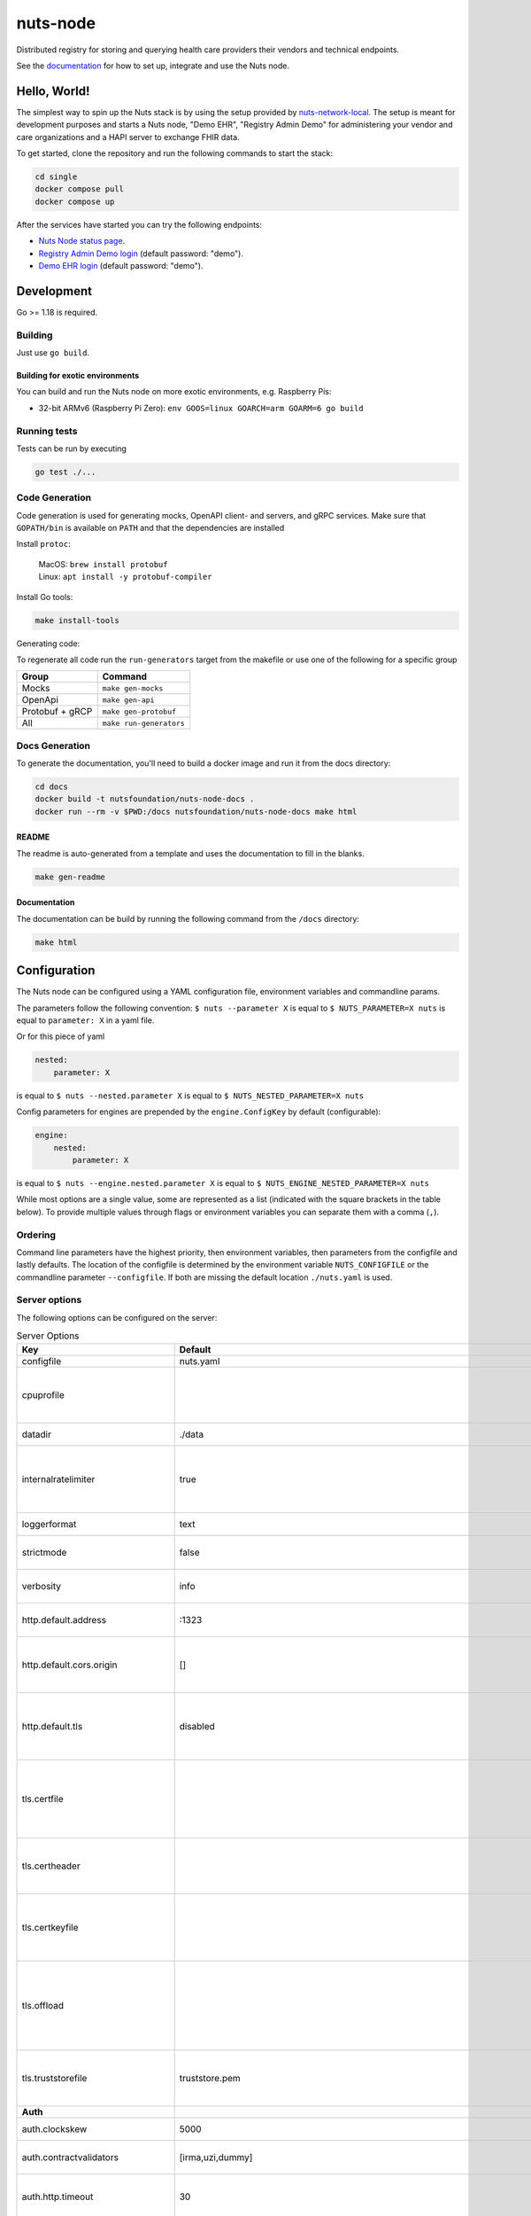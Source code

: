nuts-node
#########

Distributed registry for storing and querying health care providers their vendors and technical endpoints.

See the `documentation <https://nuts-node.readthedocs.io/en/latest/>`_ for how to set up, integrate and use the Nuts node.

.. image:: https://circleci.com/gh/nuts-foundation/nuts-node.svg?style=svg
    :target: https://circleci.com/gh/nuts-foundation/nuts-node
    :alt: Build Status

.. image:: https://readthedocs.org/projects/nuts-node/badge/?version=latest
    :target: https://nuts-node.readthedocs.io/en/latest/?badge=latest
    :alt: Documentation Status

.. image:: https://api.codeclimate.com/v1/badges/69f77bd34f3ac253cae0/test_coverage
    :target: https://codeclimate.com/github/nuts-foundation/nuts-node/test_coverage
    :alt: Code coverage

.. image:: https://api.codeclimate.com/v1/badges/69f77bd34f3ac253cae0/maintainability
   :target: https://codeclimate.com/github/nuts-foundation/nuts-node/maintainability
   :alt: Maintainability

.. image:: https://github.com/nuts-foundation/nuts-node/actions/workflows/build-images.yaml/badge.svg
   :target: https://github.com/nuts-foundation/nuts-node/actions/workflows/build-images.yaml
   :alt: Build Docker images

Hello, World!
^^^^^^^^^^^^^

The simplest way to spin up the Nuts stack is by using the setup provided by `nuts-network-local <https://github.com/nuts-foundation/nuts-network-local>`_.
The setup is meant for development purposes and starts a Nuts node, "Demo EHR", "Registry Admin Demo" for administering your vendor and care organizations and a HAPI server to exchange FHIR data.

To get started, clone the repository and run the following commands to start the stack:

.. code-block:: shell

    cd single
    docker compose pull
    docker compose up

After the services have started you can try the following endpoints:

- `Nuts Node status page <http://localhost:1323/status/diagnostics>`_.
- `Registry Admin Demo login <http://localhost:1303/>`_ (default password: "demo").
- `Demo EHR login <http://localhost:1304/>`_ (default password: "demo").

Development
^^^^^^^^^^^

Go >= 1.18 is required.

Building
********

Just use ``go build``.

Building for exotic environments
================================

You can build and run the Nuts node on more exotic environments, e.g. Raspberry Pis:

* 32-bit ARMv6 (Raspberry Pi Zero): ``env GOOS=linux GOARCH=arm GOARM=6 go build``

Running tests
*************

Tests can be run by executing

.. code-block:: shell

    go test ./...

Code Generation
***************

Code generation is used for generating mocks, OpenAPI client- and servers, and gRPC services.
Make sure that ``GOPATH/bin`` is available on ``PATH`` and that the dependencies are installed

Install ``protoc``:

  | MacOS: ``brew install protobuf``
  | Linux: ``apt install -y protobuf-compiler``

Install Go tools:

.. code-block:: shell

  make install-tools

Generating code:

To regenerate all code run the ``run-generators`` target from the makefile or use one of the following for a specific group

================ =======================
Group            Command
================ =======================
Mocks            ``make gen-mocks``
OpenApi          ``make gen-api``
Protobuf + gRCP  ``make gen-protobuf``
All              ``make run-generators``
================ =======================

Docs Generation
***************

To generate the documentation, you'll need to build a docker image and run it from the docs directory:

.. code-block:: shell

    cd docs
    docker build -t nutsfoundation/nuts-node-docs .
    docker run --rm -v $PWD:/docs nutsfoundation/nuts-node-docs make html

README
======

The readme is auto-generated from a template and uses the documentation to fill in the blanks.

.. code-block:: shell

    make gen-readme

Documentation
=============

The documentation can be build by running the following command from the ``/docs`` directory:

.. code-block:: shell

    make html

Configuration
^^^^^^^^^^^^^

The Nuts node can be configured using a YAML configuration file, environment variables and commandline params.

The parameters follow the following convention:
``$ nuts --parameter X`` is equal to ``$ NUTS_PARAMETER=X nuts`` is equal to ``parameter: X`` in a yaml file.

Or for this piece of yaml

.. code-block:: yaml

    nested:
        parameter: X

is equal to ``$ nuts --nested.parameter X`` is equal to ``$ NUTS_NESTED_PARAMETER=X nuts``

Config parameters for engines are prepended by the ``engine.ConfigKey`` by default (configurable):

.. code-block:: yaml

    engine:
        nested:
            parameter: X

is equal to ``$ nuts --engine.nested.parameter X`` is equal to ``$ NUTS_ENGINE_NESTED_PARAMETER=X nuts``

While most options are a single value, some are represented as a list (indicated with the square brackets in the table below).
To provide multiple values through flags or environment variables you can separate them with a comma (``,``).

Ordering
********

Command line parameters have the highest priority, then environment variables, then parameters from the configfile and lastly defaults.
The location of the configfile is determined by the environment variable ``NUTS_CONFIGFILE`` or the commandline parameter ``--configfile``. If both are missing the default location ``./nuts.yaml`` is used.

Server options
**************

The following options can be configured on the server:

.. marker-for-config-options

.. table:: Server Options
    :widths: 20 30 50
    :class: options-table

    =================================      ===============================================================================================================================================================================================================================================================================================================      ========================================================================================================================================================================================================================================
    Key                                    Default                                                                                                                                                                                                                                                                                                              Description
    =================================      ===============================================================================================================================================================================================================================================================================================================      ========================================================================================================================================================================================================================================
    configfile                             nuts.yaml                                                                                                                                                                                                                                                                                                            Nuts config file
    cpuprofile                                                                                                                                                                                                                                                                                                                                                  When set, a CPU profile is written to the given path. Ignored when strictmode is set.
    datadir                                ./data                                                                                                                                                                                                                                                                                                               Directory where the node stores its files.
    internalratelimiter                    true                                                                                                                                                                                                                                                                                                                 When set, expensive internal calls are rate-limited to protect the network. Always enabled in strict mode.
    loggerformat                           text                                                                                                                                                                                                                                                                                                                 Log format (text, json)
    strictmode                             false                                                                                                                                                                                                                                                                                                                When set, insecure settings are forbidden.
    verbosity                              info                                                                                                                                                                                                                                                                                                                 Log level (trace, debug, info, warn, error)
    http.default.address                   \:1323                                                                                                                                                                                                                                                                                                                Address and port the server will be listening to
    http.default.cors.origin               []                                                                                                                                                                                                                                                                                                                   When set, enables CORS from the specified origins for the on default HTTP interface.
    http.default.tls                       disabled                                                                                                                                                                                                                                                                                                             Whether to enable TLS for the default interface (options are `disabled`, `server-cert`, `server-and-client-cert`).
    tls.certfile                                                                                                                                                                                                                                                                                                                                                PEM file containing the certificate for the server (also used as client certificate). Required when `network.enabletls` is `true`.
    tls.certheader                                                                                                                                                                                                                                                                                                                                              Name of the HTTP header that will contain the client certificate when TLS is offloaded.
    tls.certkeyfile                                                                                                                                                                                                                                                                                                                                             PEM file containing the private key of the server certificate. Required when `tls.enable` is `true`.
    tls.offload                                                                                                                                                                                                                                                                                                                                                 Whether to enable TLS offloading for incoming connections. If enabled `tls.certheader` must be configured as well.
    tls.truststorefile                     truststore.pem                                                                                                                                                                                                                                                                                                       PEM file containing the trusted CA certificates for authenticating remote servers.
    **Auth**
    auth.clockskew                         5000                                                                                                                                                                                                                                                                                                                 Allowed JWT Clock skew in milliseconds
    auth.contractvalidators                [irma,uzi,dummy]                                                                                                                                                                                                                                                                                                     sets the different contract validators to use
    auth.http.timeout                      30                                                                                                                                                                                                                                                                                                                   HTTP timeout (in seconds) used by the Auth API HTTP client
    auth.irma.autoupdateschemas            true                                                                                                                                                                                                                                                                                                                 set if you want automatically update the IRMA schemas every 60 minutes.
    auth.irma.schememanager                pbdf                                                                                                                                                                                                                                                                                                                 IRMA schemeManager to use for attributes. Can be either 'pbdf' or 'irma-demo'.
    auth.publicurl                                                                                                                                                                                                                                                                                                                                              public URL which can be reached by a users IRMA client, this should include the scheme and domain: https://example.com. Additional paths should only be added if some sort of url-rewriting is done in a reverse-proxy.
    **Crypto**
    crypto.storage                         fs                                                                                                                                                                                                                                                                                                                   Storage to use, 'fs' for file system, vaultkv for Vault KV store, default: fs.
    crypto.vault.address                                                                                                                                                                                                                                                                                                                                        The Vault address. If set it overwrites the VAULT_ADDR env var.
    crypto.vault.pathprefix                kv                                                                                                                                                                                                                                                                                                                   The Vault path prefix. default: kv.
    crypto.vault.timeout                   5s                                                                                                                                                                                                                                                                                                                   Timeout of client calls to Vault, in Golang time.Duration string format (e.g. 5s).
    crypto.vault.token                                                                                                                                                                                                                                                                                                                                          The Vault token. If set it overwrites the VAULT_TOKEN env var.
    **Events**
    events.nats.hostname                   localhost                                                                                                                                                                                                                                                                                                            Hostname for the NATS server
    events.nats.port                       4222                                                                                                                                                                                                                                                                                                                 Port where the NATS server listens on
    events.nats.storagedir                                                                                                                                                                                                                                                                                                                                      Directory where file-backed streams are stored in the NATS server
    events.nats.timeout                    30                                                                                                                                                                                                                                                                                                                   Timeout for NATS server operations
    **JSONLD**
    jsonld.contexts.localmapping           [https://nuts.nl/credentials/v1=assets/contexts/nuts.ldjson,https://www.w3.org/2018/credentials/v1=assets/contexts/w3c-credentials-v1.ldjson,https://w3c-ccg.github.io/lds-jws2020/contexts/lds-jws2020-v1.json=assets/contexts/lds-jws2020-v1.ldjson,https://schema.org=assets/contexts/schema-org-v13.ldjson]      This setting allows mapping external URLs to local files for e.g. preventing external dependencies. These mappings have precedence over those in remoteallowlist.
    jsonld.contexts.remoteallowlist        [https://schema.org,https://www.w3.org/2018/credentials/v1,https://w3c-ccg.github.io/lds-jws2020/contexts/lds-jws2020-v1.json]                                                                                                                                                                                       In strict mode, fetching external JSON-LD contexts is not allowed except for context-URLs listed here.
    **Network**
    network.bootstrapnodes                 []                                                                                                                                                                                                                                                                                                                   List of bootstrap nodes (`<host>:<port>`) which the node initially connect to.
    network.certfile                                                                                                                                                                                                                                                                                                                                            Deprecated: use `tls.certfile`. PEM file containing the server certificate for the gRPC server. Required when `network.enabletls` is `true`.
    network.certkeyfile                                                                                                                                                                                                                                                                                                                                         Deprecated: use `tls.certkeyfile`. PEM file containing the private key of the server certificate. Required when `network.enabletls` is `true`.
    network.connectiontimeout              5000                                                                                                                                                                                                                                                                                                                 Timeout before an outbound connection attempt times out (in milliseconds).
    network.disablenodeauthentication      false                                                                                                                                                                                                                                                                                                                Disable node DID authentication using client certificate, causing all node DIDs to be accepted. Unsafe option, only intended for workshops/demo purposes so it's not allowed in strict-mode. Automatically enabled when TLS is disabled.
    network.enablediscovery                true                                                                                                                                                                                                                                                                                                                 Whether to enable automatic connecting to other nodes.
    network.enabletls                      true                                                                                                                                                                                                                                                                                                                 Whether to enable TLS for gRPC connections, which can be disabled for demo/development purposes. It is NOT meant for TLS offloading (see `tls.offload`). Disabling TLS is not allowed in strict-mode.
    network.grpcaddr                       \:5555                                                                                                                                                                                                                                                                                                                Local address for gRPC to listen on. If empty the gRPC server won't be started and other nodes will not be able to connect to this node (outbound connections can still be made).
    network.maxbackoff                     24h0m0s                                                                                                                                                                                                                                                                                                              Maximum between outbound connections attempts to unresponsive nodes (in Golang duration format, e.g. `1h`, `30m`).
    network.nodedid                                                                                                                                                                                                                                                                                                                                             Specifies the DID of the organization that operates this node, typically a vendor for EPD software. It is used to identify the node on the network. If the DID document does not exist of is deactivated, the node will not start.
    network.protocols                      []                                                                                                                                                                                                                                                                                                                   Specifies the list of network protocols to enable on the server. They are specified by version (1, 2). If not set, all protocols are enabled.
    network.truststorefile                                                                                                                                                                                                                                                                                                                                      Deprecated: use `tls.truststorefile`. PEM file containing the trusted CA certificates for authenticating remote gRPC servers.
    network.v2.diagnosticsinterval         5000                                                                                                                                                                                                                                                                                                                 Interval (in milliseconds) that specifies how often the node should broadcast its diagnostic information to other nodes (specify 0 to disable).
    network.v2.gossipinterval              5000                                                                                                                                                                                                                                                                                                                 Interval (in milliseconds) that specifies how often the node should gossip its new hashes to other nodes.
    **Storage**
    storage.bbolt.backup.directory                                                                                                                                                                                                                                                                                                                              Target directory for BBolt database backups.
    storage.bbolt.backup.interval          0s                                                                                                                                                                                                                                                                                                                   Interval, formatted as Golang duration (e.g. 10m, 1h) at which BBolt database backups will be performed.
    storage.redis.address                                                                                                                                                                                                                                                                                                                                       Redis database server address. This can be a simple `host:port` or a Redis connection URL with scheme, auth and other options.
    storage.redis.database                                                                                                                                                                                                                                                                                                                                      Redis database name, which is used as prefix every key. Can be used to have multiple instances use the same Redis instance.
    storage.redis.password                                                                                                                                                                                                                                                                                                                                      Redis database password. If set, it overrides the username in the connection URL.
    storage.redis.username                                                                                                                                                                                                                                                                                                                                      Redis database username. If set, it overrides the username in the connection URL.
    =================================      ===============================================================================================================================================================================================================================================================================================================      ========================================================================================================================================================================================================================================

This table is automatically generated using the configuration flags in the core and engines. When they're changed
the options table must be regenerated using the Makefile:

.. code-block:: shell

    $ make update-docs

CLI options
^^^^^^^^^^^

The following options can be supplied when running CLI commands:

.. table:: Client Options
    :widths: 20 30 50
    :class: options-table

    =========      ==============      =====================================================================================================================================================================
    Key            Default             Description
    =========      ==============      =====================================================================================================================================================================
    address        localhost:1323      Address of the remote node. Must contain at least host and port, URL scheme may be omitted. In that case it 'http://' is prepended.
    timeout        10s                 Client time-out when performing remote operations, such as '500ms' or '10s'. Refer to Golang's 'time.Duration' syntax for a more elaborate description of the syntax.
    verbosity      info                Log level (trace, debug, info, warn, error)
    =========      ==============      =====================================================================================================================================================================

